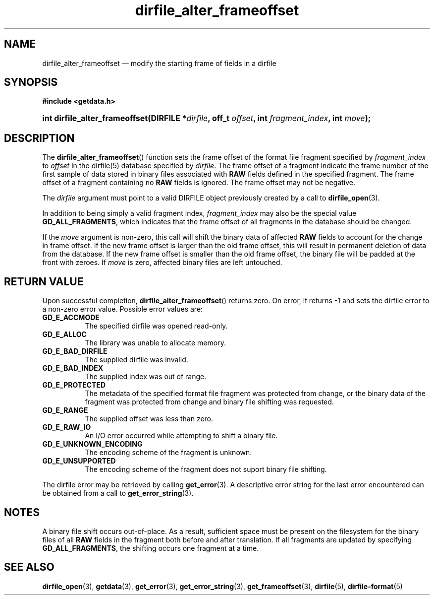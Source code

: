 .\" dirfile_alter_frameoffset.3.  The dirfile_alter_frameoffset man page.
.\"
.\" (C) 2008 D. V. Wiebe
.\"
.\""""""""""""""""""""""""""""""""""""""""""""""""""""""""""""""""""""""""
.\"
.\" This file is part of the GetData project.
.\"
.\" This program is free software; you can redistribute it and/or modify
.\" it under the terms of the GNU General Public License as published by
.\" the Free Software Foundation; either version 2 of the License, or
.\" (at your option) any later version.
.\"
.\" GetData is distributed in the hope that it will be useful,
.\" but WITHOUT ANY WARRANTY; without even the implied warranty of
.\" MERCHANTABILITY or FITNESS FOR A PARTICULAR PURPOSE.  See the GNU
.\" General Public License for more details.
.\"
.\" You should have received a copy of the GNU General Public License along
.\" with GetData; if not, write to the Free Software Foundation, Inc.,
.\" 51 Franklin St, Fifth Floor, Boston, MA  02110-1301  USA
.\"
.TH dirfile_alter_frameoffset 3 "8 December 2008" "Version 0.5.0" "GETDATA"
.SH NAME
dirfile_alter_frameoffset \(em modify the starting frame of fields in a dirfile
.SH SYNOPSIS
.B #include <getdata.h>
.HP
.nh
.ad l
.BI "int dirfile_alter_frameoffset(DIRFILE *" dirfile ", off_t " offset ,
.BI "int " fragment_index ", int " move );
.hy
.ad n
.SH DESCRIPTION
The
.BR dirfile_alter_frameoffset ()
function sets the frame offset of the format file fragment specified by
.I fragment_index
to
.I offset
in the dirfile(5) database specified by
.IR dirfile .
The frame offset of a fragment indicate the frame number of the first sample
of data stored in binary files associated with
.B RAW
fields defined in the specified fragment.  The frame offset of a fragment
containing no
.B RAW
fields is ignored.  The frame offset may not be negative.

The
.I dirfile
argument must point to a valid DIRFILE object previously created by a call to
.BR dirfile_open (3).

In addition to being simply a valid fragment index,
.I fragment_index
may also be the special value
.BR GD_ALL_FRAGMENTS ,
which indicates that the frame offset of all fragments in the database should
be changed.

If the
.I move
argument is non-zero, this call will shift the binary data of affected
.B RAW
fields to account for the change in frame offset.  If the new frame offset
is larger than the old frame offset, this will result in permanent deletion of
data from the database.  If the new frame offset is smaller than the old frame
offset, the binary file will be padded at the front with zeroes.  If
.I move
is zero, affected binary files are left untouched.

.SH RETURN VALUE
Upon successful completion,
.BR dirfile_alter_frameoffset ()
returns zero.  On error, it returns -1 and sets the dirfile error to a non-zero
error value.  Possible error values are:
.TP 8
.B GD_E_ACCMODE
The specified dirfile was opened read-only.
.TP
.B GD_E_ALLOC
The library was unable to allocate memory.
.TP
.B GD_E_BAD_DIRFILE
The supplied dirfile was invalid.
.TP
.B GD_E_BAD_INDEX
The supplied index was out of range.
.TP
.B GD_E_PROTECTED
The metadata of the specified format file fragment was protected from change,
or the binary data of the fragment was protected from change and binary file
shifting was requested.
.TP
.B GD_E_RANGE
The supplied offset was less than zero.
.TP
.B GD_E_RAW_IO
An I/O error occurred while attempting to shift a binary file.
.TP
.B GD_E_UNKNOWN_ENCODING
The encoding scheme of the fragment is unknown.
.TP
.B GD_E_UNSUPPORTED
The encoding scheme of the fragment does not suport binary file shifting.
.P
The dirfile error may be retrieved by calling
.BR get_error (3).
A descriptive error string for the last error encountered can be obtained from
a call to
.BR get_error_string (3).
.SH NOTES
A binary file shift occurs out-of-place.  As a result, sufficient space
must be present on the filesystem for the binary files of all
.B RAW
fields in the fragment both before and after translation.  If all fragments
are updated by specifying
.BR GD_ALL_FRAGMENTS ,
the shifting occurs one fragment at a time.
.SH SEE ALSO
.BR dirfile_open (3),
.BR getdata (3),
.BR get_error (3),
.BR get_error_string (3),
.BR get_frameoffset (3),
.BR dirfile (5),
.BR dirfile-format (5)
